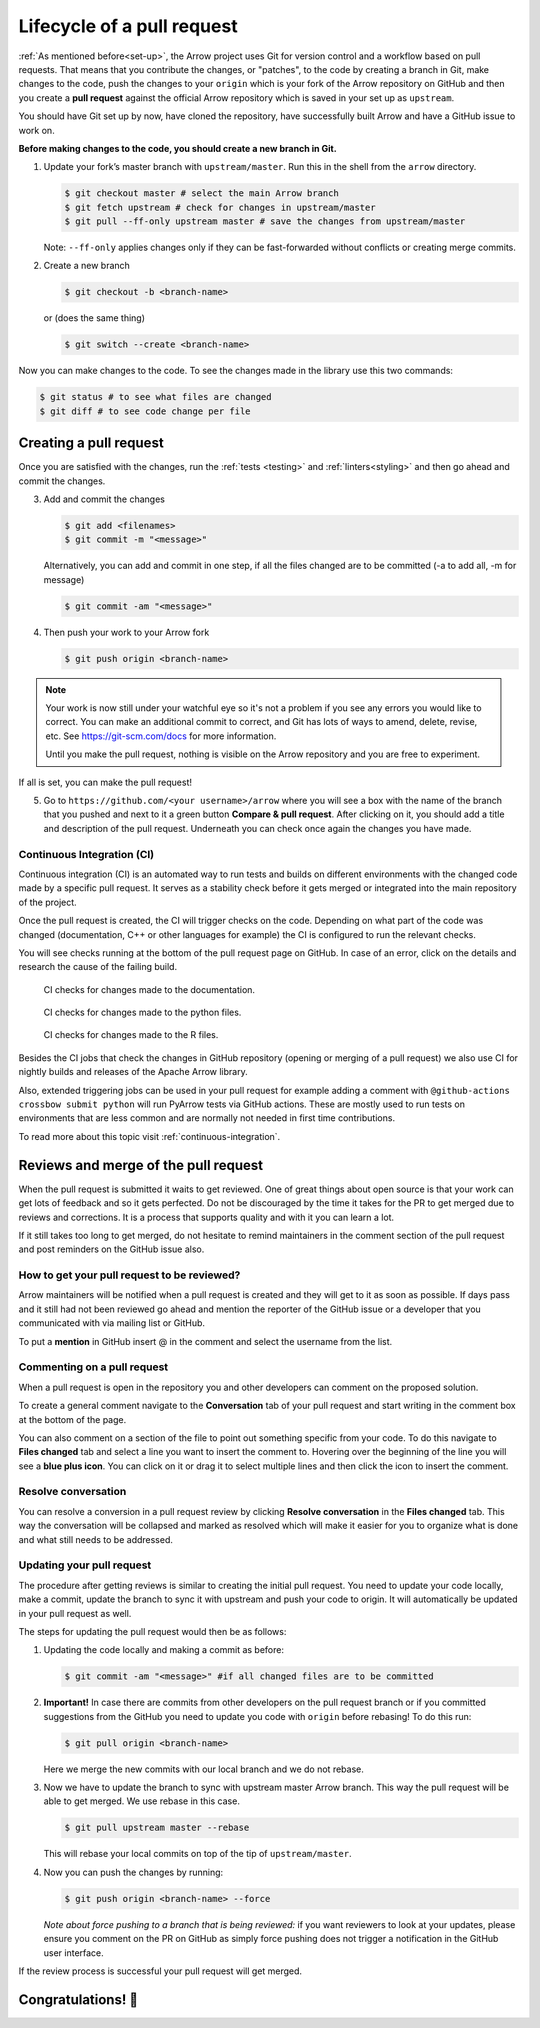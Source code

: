 .. Licensed to the Apache Software Foundation (ASF) under one
.. or more contributor license agreements.  See the NOTICE file
.. distributed with this work for additional information
.. regarding copyright ownership.  The ASF licenses this file
.. to you under the Apache License, Version 2.0 (the
.. "License"); you may not use this file except in compliance
.. with the License.  You may obtain a copy of the License at

..   http://www.apache.org/licenses/LICENSE-2.0

.. Unless required by applicable law or agreed to in writing,
.. software distributed under the License is distributed on an
.. "AS IS" BASIS, WITHOUT WARRANTIES OR CONDITIONS OF ANY
.. KIND, either express or implied.  See the License for the
.. specific language governing permissions and limitations
.. under the License.


.. SCOPE OF THIS SECTION
.. This section should include all steps in making a pull
.. request (until it is merged) on Arrow GitHub repository
.. using git.


.. _pr_lifecycle:

***************************
Lifecycle of a pull request
***************************

:ref:`As mentioned before<set-up>`, the Arrow project uses Git
for version control and a workflow based on pull requests. That
means that you contribute the changes, or "patches", to the code
by creating a branch in Git, make changes to the code, push the
changes to your ``origin`` which is your fork of the Arrow
repository on GitHub and then you create a **pull request** against
the official Arrow repository which is saved in your set up as
``upstream``.

You should have Git set up by now, have cloned the repository,
have successfully built Arrow and have a GitHub issue to work on.

**Before making changes to the code, you should create a new
branch in Git.**

1. Update your fork’s master branch with ``upstream/master``.
   Run this in the shell from the ``arrow`` directory.

   .. code:: console

      $ git checkout master # select the main Arrow branch
      $ git fetch upstream # check for changes in upstream/master
      $ git pull --ff-only upstream master # save the changes from upstream/master

   Note: ``--ff-only`` applies changes only if they can be fast-forwarded
   without conflicts or creating merge commits.

2. Create a new branch

   .. code:: console

      $ git checkout -b <branch-name>

   or (does the same thing)

   .. code:: console

      $ git switch --create <branch-name>

Now you can make changes to the code. To see the changes
made in the library use this two commands:

.. code:: console

   $ git status # to see what files are changed
   $ git diff # to see code change per file

.. _create_pr:

Creating a pull request
==========================

Once you are satisfied with the changes, run the :ref:`tests <testing>`
and :ref:`linters<styling>` and then go ahead and commit the changes.

3. Add and commit the changes

   .. code:: console

      $ git add <filenames>
      $ git commit -m "<message>"

   Alternatively, you can add and commit in one step, if all the files changed
   are to be committed (-a to add all, -m for message)

   .. code:: console

      $ git commit -am "<message>"

4. Then push your work to your Arrow fork

   .. code:: console

      $ git push origin <branch-name>

.. note::

   Your work is now still under your watchful eye so it's not a problem
   if you see any errors you would like to correct. You can make an
   additional commit to correct, and Git has lots of ways to
   amend, delete, revise, etc. See https://git-scm.com/docs for more
   information.

   Until you make the pull request, nothing is visible on the Arrow
   repository and you are free to experiment.

If all is set, you can make the pull request!

5. Go to ``https://github.com/<your username>/arrow`` where you will see a box with
   the name of the branch that you pushed and next to it a green button
   **Compare & pull request**. After clicking on it, you should add a
   title and description of the pull request. Underneath you can check
   once again the changes you have made.

   .. seealso::

      Get more details on naming the pull request in Arrow repository
      and other additional information :ref:`pull-request-and-review`
      section.

Continuous Integration (CI)
---------------------------

Continuous integration (CI) is an automated way to run tests and
builds on different environments with the changed code made by a
specific pull request. It serves as a stability check before it
gets merged or integrated into the main repository of the project.

Once the pull request is created, the CI will trigger checks on the
code. Depending on what part of the code was changed (documentation,
C++ or other languages for example) the CI is configured to run
the relevant checks.

You will see checks running at the bottom of the pull request page
on GitHub. In case of an error, click on the details and research the cause
of the failing build.

.. figure:: /developers/images/ci_process_docs.jpeg
   :scale: 60 %
   :alt: CI window showing the status of the code checks
         in case of changes made to the documentation.

   CI checks for changes made to the documentation.

.. figure:: /developers/images/ci_process_python.jpeg
   :scale: 58 %
   :alt: CI window showing the status of the code checks
         in case of changes made to the python files

   CI checks for changes made to the python files.

.. figure:: /developers/images/ci_process_r.jpeg
   :scale: 58 %
   :alt: CI window showing the status of the code checks
         in case of changes made to the R files.

   CI checks for changes made to the R files.

Besides the CI jobs that check the changes in GitHub repository
(opening or merging of a pull request) we also use CI for nightly
builds and releases of the Apache Arrow library.

Also, extended triggering jobs can be used in your pull request for
example adding a comment with ``@github-actions crossbow submit python``
will run PyArrow tests via GitHub actions. These are mostly used to run
tests on environments that are less common and are normally
not needed in first time contributions.

To read more about this topic visit :ref:`continuous-integration`.

Reviews and merge of the pull request
=====================================

When the pull request is submitted it waits to get reviewed. One of
great things about open source is that your work can get lots of feedback and
so it gets perfected. Do not be discouraged by the time it takes for
the PR to get merged due to reviews and corrections. It is a process
that supports quality and with it you can learn a lot.

If it still takes too long to get merged, do not hesitate to remind
maintainers in the comment section of the pull request and post
reminders on the GitHub issue also.

How to get your pull request to be reviewed?
--------------------------------------------

Arrow maintainers will be notified when a pull request is created and
they will get to it as soon as possible. If days pass and it still had
not been reviewed go ahead and mention the reporter of the GitHub issue
or a developer that you communicated with via mailing list or GitHub.

To put a **mention** in GitHub insert @ in the comment and select the
username from the list.

Commenting on a pull request
----------------------------

When a pull request is open in the repository you and other developers
can comment on the proposed solution.

To create a general comment navigate to the **Conversation** tab of
your pull request and start writing in the comment box at the bottom of
the page.

You can also comment on a section of the file to point out something
specific from your code. To do this navigate to **Files changed** tab and
select a line you want to insert the comment to. Hovering over the beginning
of the line you will see a **blue plus icon**. You can click on it or drag
it to select multiple lines and then click the icon to insert the comment.

Resolve conversation
--------------------

You can resolve a conversion in a pull request review by clicking
**Resolve conversation** in the **Files changed** tab. This way the
conversation will be collapsed and marked as resolved which will make it
easier for you to organize what is done and what still needs to be addressed.

Updating your pull request
--------------------------

The procedure after getting reviews is similar to creating the initial pull request.
You need to update your code locally, make a commit, update the branch to sync
it with upstream and push your code to origin. It will automatically be updated
in your pull request as well.

The steps for updating the pull request would then be as follows:

1. Updating the code locally and making a commit as before:

   .. code:: console

      $ git commit -am "<message>" #if all changed files are to be committed

2. **Important!** In case there are commits from other developers on the pull
   request branch or if you committed suggestions from the GitHub you need
   to update you code with ``origin`` before rebasing! To do this run:

   .. code:: console

      $ git pull origin <branch-name>

   Here we merge the new commits with our local branch and we do not rebase.

3. Now we have to update the branch to sync with upstream master Arrow branch.
   This way the pull request will be able to get merged. We use rebase in this
   case.

   .. code:: console

      $ git pull upstream master --rebase

   This will rebase your local commits on top of the tip of ``upstream/master``.

4. Now you can push the changes by running:

   .. code:: console

         $ git push origin <branch-name> --force

   *Note about force pushing to a branch that is being reviewed:* if you want
   reviewers to look at your updates, please ensure you comment on the PR on
   GitHub as simply force pushing does not trigger a notification in the
   GitHub user interface.

.. seealso::

   See more about updating the branch (we use ``rebase``, not ``merge``)
   and squashing local commits in :ref:`git-conventions`.

If the review process is successful your pull request will get merged.

Congratulations! 🎉
===================
